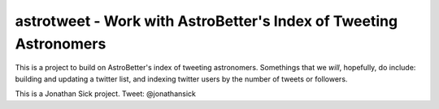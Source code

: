 ==================================================================
astrotweet - Work with AstroBetter's Index of Tweeting Astronomers
==================================================================

This is a project to build on AstroBetter's index of tweeting astronomers.
Somethings that we *will*, hopefully, do include: building and updating a twitter list, and indexing twitter users by the number of tweets or followers.

This is a Jonathan Sick project. Tweet: @jonathansick
